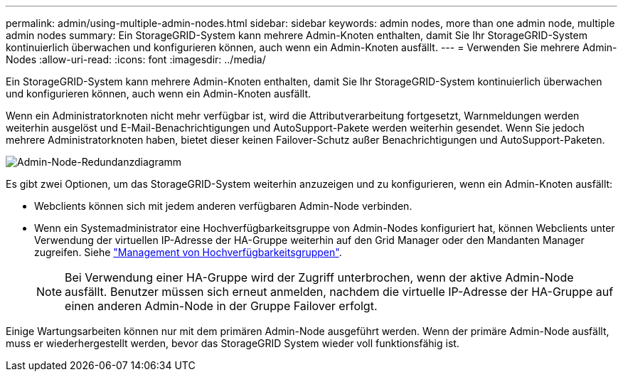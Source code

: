 ---
permalink: admin/using-multiple-admin-nodes.html 
sidebar: sidebar 
keywords: admin nodes, more than one admin node, multiple admin nodes 
summary: Ein StorageGRID-System kann mehrere Admin-Knoten enthalten, damit Sie Ihr StorageGRID-System kontinuierlich überwachen und konfigurieren können, auch wenn ein Admin-Knoten ausfällt. 
---
= Verwenden Sie mehrere Admin-Nodes
:allow-uri-read: 
:icons: font
:imagesdir: ../media/


[role="lead"]
Ein StorageGRID-System kann mehrere Admin-Knoten enthalten, damit Sie Ihr StorageGRID-System kontinuierlich überwachen und konfigurieren können, auch wenn ein Admin-Knoten ausfällt.

Wenn ein Administratorknoten nicht mehr verfügbar ist, wird die Attributverarbeitung fortgesetzt, Warnmeldungen werden weiterhin ausgelöst und E-Mail-Benachrichtigungen und AutoSupport-Pakete werden weiterhin gesendet. Wenn Sie jedoch mehrere Administratorknoten haben, bietet dieser keinen Failover-Schutz außer Benachrichtigungen und AutoSupport-Paketen.

image::../media/admin_node_redundancy.png[Admin-Node-Redundanzdiagramm]

Es gibt zwei Optionen, um das StorageGRID-System weiterhin anzuzeigen und zu konfigurieren, wenn ein Admin-Knoten ausfällt:

* Webclients können sich mit jedem anderen verfügbaren Admin-Node verbinden.
* Wenn ein Systemadministrator eine Hochverfügbarkeitsgruppe von Admin-Nodes konfiguriert hat, können Webclients unter Verwendung der virtuellen IP-Adresse der HA-Gruppe weiterhin auf den Grid Manager oder den Mandanten Manager zugreifen. Siehe link:managing-high-availability-groups.html["Management von Hochverfügbarkeitsgruppen"].
+

NOTE: Bei Verwendung einer HA-Gruppe wird der Zugriff unterbrochen, wenn der aktive Admin-Node ausfällt. Benutzer müssen sich erneut anmelden, nachdem die virtuelle IP-Adresse der HA-Gruppe auf einen anderen Admin-Node in der Gruppe Failover erfolgt.



Einige Wartungsarbeiten können nur mit dem primären Admin-Node ausgeführt werden. Wenn der primäre Admin-Node ausfällt, muss er wiederhergestellt werden, bevor das StorageGRID System wieder voll funktionsfähig ist.

